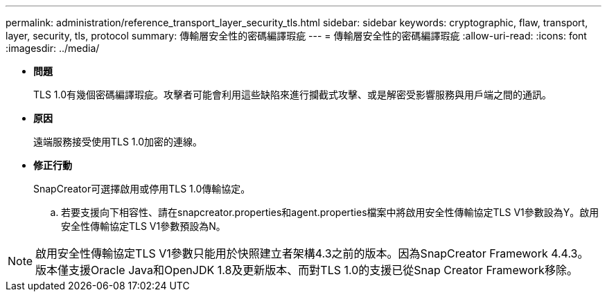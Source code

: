 ---
permalink: administration/reference_transport_layer_security_tls.html 
sidebar: sidebar 
keywords: cryptographic, flaw, transport, layer, security, tls, protocol 
summary: 傳輸層安全性的密碼編譯瑕疵 
---
= 傳輸層安全性的密碼編譯瑕疵
:allow-uri-read: 
:icons: font
:imagesdir: ../media/


* *問題*
+
TLS 1.0有幾個密碼編譯瑕疵。攻擊者可能會利用這些缺陷來進行攔截式攻擊、或是解密受影響服務與用戶端之間的通訊。

* *原因*
+
遠端服務接受使用TLS 1.0加密的連線。

* *修正行動*
+
SnapCreator可選擇啟用或停用TLS 1.0傳輸協定。

+
.. 若要支援向下相容性、請在snapcreator.properties和agent.properties檔案中將啟用安全性傳輸協定TLS V1參數設為Y。啟用安全性傳輸協定TLS V1參數預設為N。





NOTE: 啟用安全性傳輸協定TLS V1參數只能用於快照建立者架構4.3之前的版本。因為SnapCreator Framework 4.4.3。版本僅支援Oracle Java和OpenJDK 1.8及更新版本、而對TLS 1.0的支援已從Snap Creator Framework移除。

